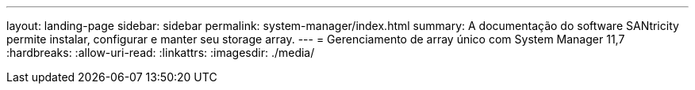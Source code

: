 ---
layout: landing-page 
sidebar: sidebar 
permalink: system-manager/index.html 
summary: A documentação do software SANtricity permite instalar, configurar e manter seu storage array. 
---
= Gerenciamento de array único com System Manager 11,7
:hardbreaks:
:allow-uri-read: 
:linkattrs: 
:imagesdir: ./media/


